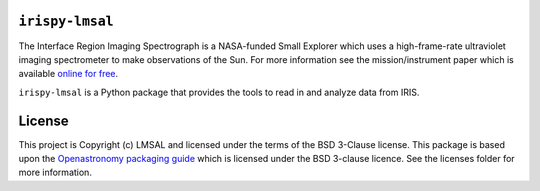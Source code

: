 ``irispy-lmsal``
****************
The Interface Region Imaging Spectrograph is a NASA-funded Small Explorer which uses a high-frame-rate ultraviolet imaging spectrometer to make observations of the Sun.
For more information see the mission/instrument paper which is available `online for free <https://www.lmsal.com/iris_science/doc?cmd=dcur&proj_num=IS0196&file_type=pdf>`__.

``irispy-lmsal`` is a Python package that provides the tools to read in and analyze data from IRIS.

.. image:: http://iris.lmsal.com/images/iris_full.jpg
  :width: 400
  :alt: Image of IRIS Spacecraft

License
*******

This project is Copyright (c) LMSAL and licensed under the terms of the BSD 3-Clause license.
This package is based upon the `Openastronomy packaging guide <https://github.com/OpenAstronomy/packaging-guide>`__ which is licensed under the BSD 3-clause licence.
See the licenses folder for more information.
